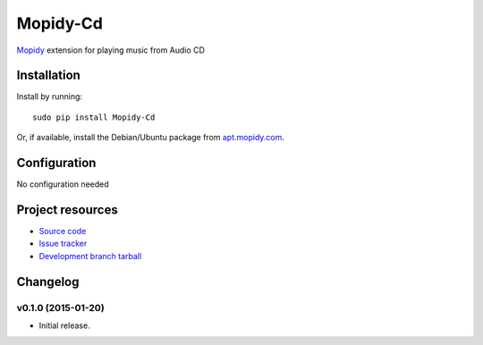 *********
Mopidy-Cd
*********

`Mopidy <http://www.mopidy.com/>`_ extension for playing music from Audio CD




Installation
============

Install by running::

      sudo pip install Mopidy-Cd

Or, if available, install the Debian/Ubuntu package from `apt.mopidy.com
<http://apt.mopidy.com/>`_.


Configuration
=============

No configuration needed


Project resources
=================

- `Source code <https://github.com/asartori/mopidy-cd>`_
- `Issue tracker <https://github.com/asartori/mopidy-cd/issues>`_
- `Development branch tarball <https://github.com/asartori/mopidy-cd/tarball/master#egg=Mopidy-Cd-dev>`_


Changelog
=========

v0.1.0 (2015-01-20)
-------------------

- Initial release.
